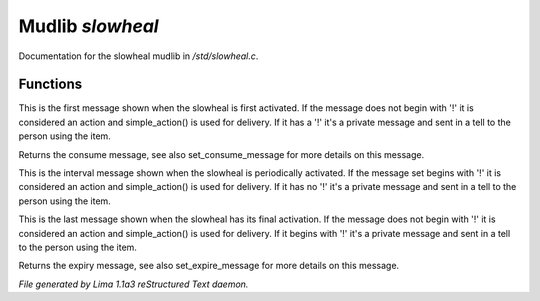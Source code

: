 Mudlib *slowheal*
******************

Documentation for the slowheal mudlib in */std/slowheal.c*.

Functions
=========
.. c:function:: void set_consume_message(string str)

This is the first message shown when the slowheal is
first activated. If the message does not begin with '!'
it is considered an action and simple_action() is used
for delivery. If it has a '!' it's a private message
and sent in a tell to the person using the item.


.. c:function:: string query_consume_message()

Returns the consume message, see also set_consume_message
for more details on this message.


.. c:function:: void set_heal_message(string str)

This is the interval message shown when the slowheal is
periodically activated. If the message set begins with '!'
it is considered an action and simple_action() is used
for delivery. If it has no '!' it's a private message
and sent in a tell to the person using the item.


.. c:function:: void set_expire_message(string str)

This is the last message shown when the slowheal has its
final activation. If the message does not begin with '!'
it is considered an action and simple_action() is used
for delivery. If it begins with '!' it's a private message
and sent in a tell to the person using the item.


.. c:function:: string query_expire_message()

Returns the expiry message, see also set_expire_message
for more details on this message.



*File generated by Lima 1.1a3 reStructured Text daemon.*

